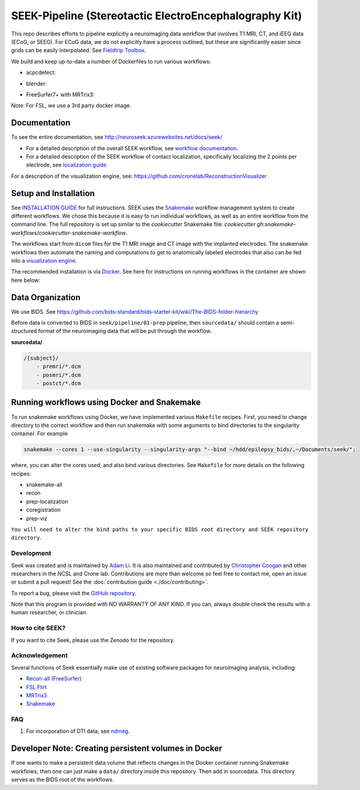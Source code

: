 =======================================================
SEEK-Pipeline (Stereotactic ElectroEncephalography Kit)
=======================================================

.. image:: https://circleci.com/gh/ncsl/seek.svg?style=svg
   :target: https://circleci.com/gh/ncsl/seek
   :alt: CircleCI

.. image:: https://github.com/ncsl/seek/workflows/.github/workflows/main.yml/badge.svg
    :target: https://github.com/ncsl/seek/actions/
    :alt: GitHub Actions

.. image:: https://travis-ci.com/ncsl/seek.svg?token=6sshyCajdyLy6EhT8YAq&branch=master
   :target: https://travis-ci.com/ncsl/seek
   :alt: Build Status

.. image:: https://img.shields.io/badge/code%20style-black-000000.svg
   :target: https://github.com/ambv/black
   :alt: Code style: black

.. image:: https://img.shields.io/github/repo-size/ncsl/seek
   :target: https://img.shields.io/github/repo-size/ncsl/seek
   :alt: GitHub repo size

.. image:: https://zenodo.org/badge/160566959.svg
   :target: https://zenodo.org/badge/latestdoi/160566959
   :alt: DOI

.. image:: https://img.shields.io/badge/snakemake-≥5.27.4-brightgreen.svg?style=flat
   :target: https://snakemake.readthedocs.io
   :alt: Snakemake

.. image:: https://badges.gitter.im/ncsl/seek.svg
   :target: https://gitter.im/ncsl/seek?utm_source=badge&utm_medium=badge&utm_campaign=pr-badge
   :alt: Gitter

This repo describes efforts to pipeline explicitly a neuroimaging data workflow that involves T1 MRI, CT,
and iEEG data (ECoG, or SEEG). For ECoG data, we do not explicitly have a process outlined, but these are significantly easier since grids can
be easily interpolated. See `Fieldtrip Toolbox`_.

We build and keep up-to-date a number of Dockerfiles to run various workflows:

- acpcdetect:
.. image:: https://img.shields.io/docker/image-size/neuroseek/acpcdetect
    :target: https://hub.docker.com/repository/docker/neuroseek/acpcdetect
    :alt: Docker Image Size (tag)

- blender:
.. image:: https://img.shields.io/docker/image-size/neuroseek/blender
    :target: https://hub.docker.com/repository/docker/neuroseek/blender
    :alt: Docker Image Size (tag)

- FreeSurfer7+ with MRTrix3:
.. image:: https://img.shields.io/docker/image-size/neuroseek/freesurfer7-with-mrtrix3
    :target: https://hub.docker.com/repository/docker/neuroseek/freesurfer7-with-mrtrix3
    :alt: Docker Image Size (tag)


Note: For FSL, we use a 3rd party docker image.

Documentation
-------------
To see the entire documentation, see http://neuroseek.azurewebsites.net/docs/seek/

* For a detailed description of the overall SEEK workflow, see `workflow documentation <https://github.com/ncsl/seek/blob/master/workflow/documentation.md>`_.
* For a detailed description of the SEEK workflow of contact localization, specifically localizing the 2 points per electrode, see `localization guide <http://neuroseek.azurewebsites.net/docs/localize/>`_

For a description of the visualization engine, see: https://github.com/cronelab/ReconstructionVisualizer

Setup and Installation
----------------------

See `INSTALLATION GUIDE <https://github.com/ncsl/seek/blob/master/doc/installation.rst>`_ for full instructions. SEEK uses the Snakemake_
workflow management system to create different workflows. We chose this because
it is easy to run individual workflows, as well as an entire workflow from the command line.
The full repository is set up similar to the `cookiecutter` Snakemake file: `cookiecutter gh:snakemake-workflows/cookiecutter-snakemake-workflow`.

The workflows start from ``dicom`` files for the T1 MRI image and CT image with the implanted electrodes.
The snakemake workflows then automate the naming and computations to get to anatomically labeled electrodes
that also can be fed into a `visualization engine <https://github.com/cronelab/ReconstructionVisualizer>`_.

The recommended installation is via Docker_. See here for instructions on running workflows in the container are shown here below:

Data Organization
-----------------

We use BIDS. See https://github.com/bids-standard/bids-starter-kit/wiki/The-BIDS-folder-hierarchy

Before data is converted to BIDS in ``seek/pipeline/01-prep`` pipeline,
then ``sourcedata/`` should contain a semi-structured format of the neuroimaging data that will
be put through the workflow.

**sourcedata/**

.. code-block::

   /{subject}/
       - premri/*.dcm
       - posmri/*.dcm
       - postct/*.dcm

Running workflows using Docker and Snakemake
--------------------------------------------
To run snakemake workflows using Docker, we have implemented various ``Makefile`` recipes.
First, you need to change directory to the correct workflow and then run snakemake with some
arguments to bind directories to the singularity container. For example

.. code-block:: bash

    snakemake --cores 1 --use-singularity --singularity-args "--bind ~/hdd/epilepsy_bids/,~/Documents/seek/";

where, you can alter the cores used, and also bind various directories.
See ``Makefile`` for more details on the following recipes:

* snakemake-all
* recon
* prep-localization
* coregistration
* prep-viz

``You will need to alter the bind paths to your specific BIDS root directory and SEEK repository directory``.

Development
===========

Seek was created and is maintained by `Adam Li <https://adam2392.github.io>`_. It is also maintained and contributed by
`Christopher Coogan <https://github.com/TheBrainChain>`_ and other researchers in the NCSL and Crone lab. Contributions are more than welcome so feel free to contact me, open an issue or submit a pull request! See the
:doc:`contribution guide <./doc/contributing>`.

To report a bug, please visit the `GitHub repository <https://github.com/ncsl/seek/issues/>`_.

Note that this program is provided with NO WARRANTY OF ANY KIND. If you can, always double check the results with a human researcher, or clinician.

How to cite SEEK?
=================

If you want to cite Seek, please use the Zenodo for the repository.

Acknowledgement
===============

Several functions of Seek essentially make use of existing software packages for neuroimaging analysis, including:

- `Recon-all (FreeSurfer) <https://surfer.nmr.mgh.harvard.edu/fswiki/recon-all>`_
- `FSL Flirt <https://fsl.fmrib.ox.ac.uk/fsl/fslwiki/FLIRT>`_
- `MRTrix3 <http://www.mrtrix.org/>`_
- `Snakemake <https://snakemake.readthedocs.io/en/stable/>`_


.. _Docker: https://www.docker.com/
.. _Docker Hub: https://hub.docker.com/
.. _FieldTrip Toolbox: http://www.fieldtriptoolbox.org/tutorial/human_ecog/
.. _Snakemake: https://snakemake.readthedocs.io/en/stable/

FAQ
===
1. For incorporation of DTI data, see `ndmeg <https://github.com/neurodata/ndmg>`_.

Developer Note: Creating persistent volumes in Docker
-----------------------------------------------------

If one wants to make a persistent data volume that reflects changes in the Docker container running Snakemake workflows,
then one can just make a ``data/`` directory inside this repository. Then add in sourcedata. This
directory serves as the BIDS root of the workflows.
